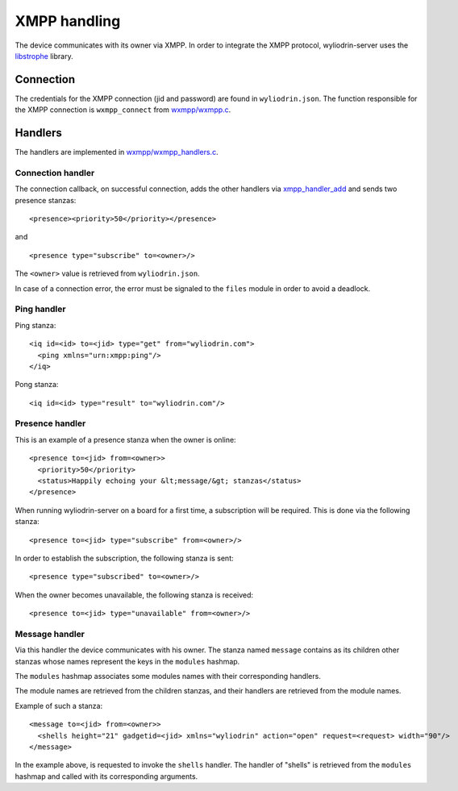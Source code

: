 *************
XMPP handling
*************

.. highlight:: c

The device communicates with its owner via XMPP. In order to integrate the XMPP
protocol, wyliodrin-server uses the libstrophe_ library.



Connection
==========
The credentials for the XMPP connection (jid and password) are found in
``wyliodrin.json``. The function responsible for the XMPP connection is
``wxmpp_connect`` from `wxmpp/wxmpp.c`_.



Handlers
========
The handlers are implemented in `wxmpp/wxmpp_handlers.c`_.


Connection handler
------------------
The connection callback, on successful connection, adds the other handlers
via xmpp_handler_add_ and sends two presence stanzas:
::
  <presence><priority>50</priority></presence>

and
::
  <presence type="subscribe" to=<owner>/>

The ``<owner>`` value is retrieved from ``wyliodrin.json``.

In case of a connection error, the error must be signaled to the ``files``
module in order to avoid a deadlock.


Ping handler
------------
Ping stanza:
::
  <iq id=<id> to=<jid> type="get" from="wyliodrin.com">
    <ping xmlns="urn:xmpp:ping"/>
  </iq>

Pong stanza:
::
  <iq id=<id> type="result" to="wyliodrin.com"/>


Presence handler
----------------
This is an example of a presence stanza when the owner is online:
::
  <presence to=<jid> from=<owner>>
    <priority>50</priority>
    <status>Happily echoing your &lt;message/&gt; stanzas</status>
  </presence>

When running wyliodrin-server on a board for a first time, a subscription
will be required. This is done via the following stanza:
::
  <presence to=<jid> type="subscribe" from=<owner>/>

In order to establish the subscription, the following stanza is sent:
::
  <presence type="subscribed" to=<owner>/>

When the owner becomes unavailable, the following stanza is received:
::
  <presence to=<jid> type="unavailable" from=<owner>/>


Message handler
---------------
Via this handler the device communicates with his owner. The stanza named
``message`` contains as its children other stanzas whose names represent the
keys in the ``modules`` hashmap.

The ``modules`` hashmap associates some modules names with their corresponding
handlers.

The module names are retrieved from the children stanzas, and their handlers
are retrieved from the module names.

Example of such a stanza:
::
  <message to=<jid> from=<owner>>
    <shells height="21" gadgetid=<jid> xmlns="wyliodrin" action="open" request=<request> width="90"/>
  </message>

In the example above, is requested to invoke the ``shells`` handler. The
handler of "shells" is retrieved from the ``modules`` hashmap and called
with its corresponding arguments.



.. _libstrophe: http://strophe.im/libstrophe/
.. _`wxmpp/wxmpp.c`: https://github.com/alexandruradovici/wyliodrin-server/blob/clean/wxmpp/wxmpp.c
.. _`wxmpp/wxmpp_handlers.c`: https://github.com/alexandruradovici/wyliodrin-server/blob/clean/wxmpp/wxmpp_handlers.c
.. _xmpp_handler_add: http://strophe.im/libstrophe/doc/0.8-snapshot/group___handlers.html#gad307e5a22d16ef3d6fa18d503b68944f
.. _`wxmpp/wxmpp.h`: https://github.com/alexandruradovici/wyliodrin-server/blob/clean/wxmpp/wxmpp.h
